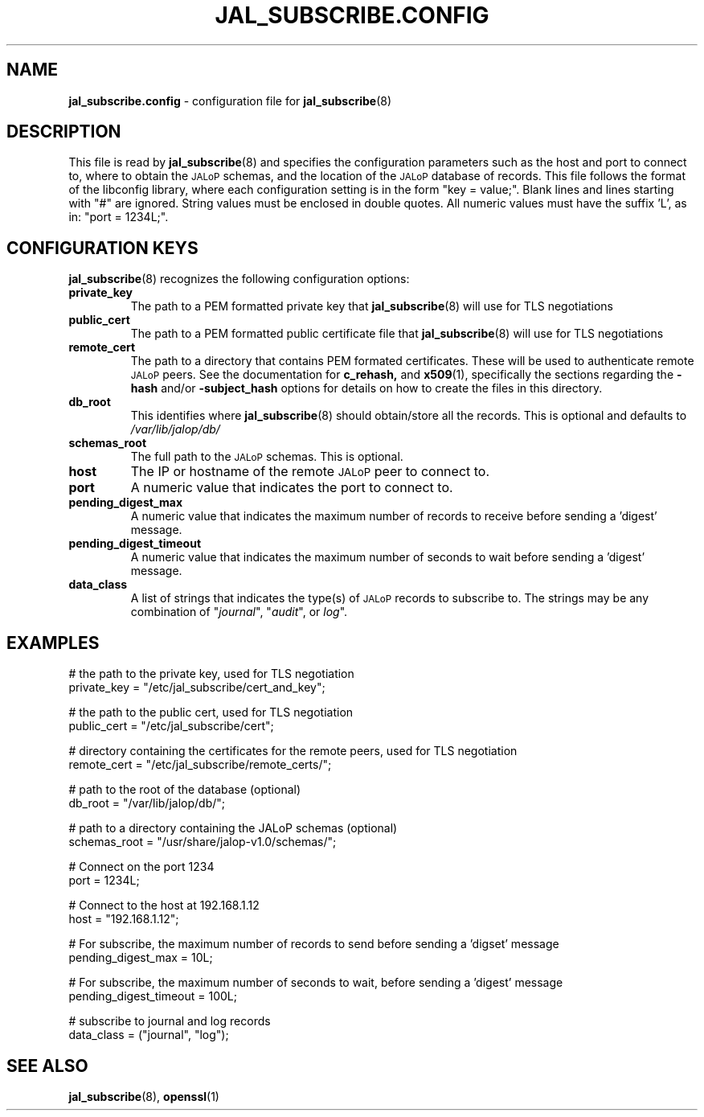 .TH JAL_SUBSCRIBE.CONFIG 5
.SH NAME
.BR jal_subscribe.config
- configuration file for
.BR jal_subscribe (8)
.SH "DESCRIPTION"
This file is read by
.BR jal_subscribe (8)
and specifies the configuration parameters
such as the host and port to connect to,
where to obtain the
.SM JALoP
schemas, and the location of the
.SM JALoP
database of records.
This file follows the format of the libconfig library, where each
configuration setting is in the form "key = value;".
Blank lines and lines starting with "#" are ignored.
String values must be enclosed in double quotes.
All numeric values must have the suffix 'L',
as in: "port = 1234L;".
.SH "CONFIGURATION KEYS"
.BR jal_subscribe (8)
recognizes the following configuration options:
.TP
.B private_key
The path to a PEM formatted private key that
.BR jal_subscribe (8)
will use for TLS negotiations
.TP
.B public_cert
The path to a PEM formatted public certificate file that
.BR jal_subscribe (8)
will use for TLS negotiations
.TP
.B remote_cert
The path to a directory that contains PEM formated certificates. These will be used to authenticate remote
.SM JALoP
peers. See the documentation for
.BR c_rehash,
and
.BR x509 (1),
specifically the sections regarding the
.B \-hash
and/or
.B \-subject_hash
options for details on how to create the files in this directory.
.TP
.B db_root
This identifies where
.BR jal_subscribe (8)
should obtain/store all the records. This is optional and defaults to
.I /var/lib/jalop/db/
.
.TP
.B schemas_root
The full path to the
.SM JALoP
schemas. This is optional.
.TP
.B host
The IP or hostname of the remote
.SM JALoP
peer to connect to.
.TP
.B port
A numeric value that indicates the port to connect to.
.TP
.B pending_digest_max
A numeric value that indicates the maximum number of records to receive before sending a 'digest' message.
.TP
.B pending_digest_timeout
A numeric value that indicates the maximum number of seconds to wait before sending a 'digest' message.
.TP
.B data_class
A list of strings that indicates the type(s) of
.SM JALoP
records to subscribe to.
The strings may be any combination of "\fIjournal\fR", "\fIaudit\fR", or
\fIlog\fR".
.SH EXAMPLES
.nf
# the path to the private key, used for TLS negotiation
private_key = "/etc/jal_subscribe/cert_and_key";

# the path to the public cert, used for TLS negotiation
public_cert = "/etc/jal_subscribe/cert";

# directory containing the certificates for the remote peers, used for TLS negotiation
remote_cert = "/etc/jal_subscribe/remote_certs/";

# path to the root of the database (optional)
db_root = "/var/lib/jalop/db/";

# path to a directory containing the JALoP schemas (optional)
schemas_root = "/usr/share/jalop-v1.0/schemas/";

# Connect on the port 1234
port = 1234L;

# Connect to the host at 192.168.1.12
host = "192.168.1.12";

# For subscribe, the maximum number of records to send before sending a 'digset' message
pending_digest_max = 10L;

# For subscribe, the maximum number of seconds to wait, before sending a 'digest' message
pending_digest_timeout = 100L;

# subscribe to journal and log records
data_class = ("journal", "log");

.SH "SEE ALSO"
.BR jal_subscribe (8),
.BR openssl (1)
